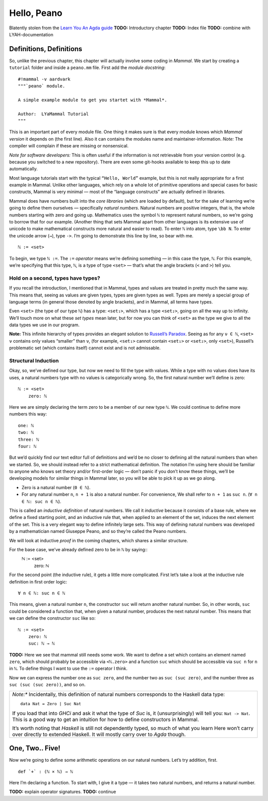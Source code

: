 ============
Hello, Peano
============

Blatently stolen from the `Learn You An Agda guide <http://learnyouanagda.liamoc.net/pages/peano.html>`_
**TODO:** Introductory chapter
**TODO:** Index file
**TODO:** combine with LYAH-documentation

Definitions, Definitions
========================

So, unlike the previous chapter, this chapter will actually involve some coding in *Mammal*.
We start by creating a ``tutorial`` folder and inside a ``peano.mm`` file.
First add the *module docstring*::
    #!mammal -v aardvark
    """`peano` module.

    A simple example module to get you startet with *Mammal*.

    Author:  LYaMammal Tutorial
    """

This is an important part of every module file. One thing it makes sure is that every module knows
which *Mammal version* it depends on (the first line).
Also it can contains the modules name and maintainer-information.
*Note:* The compiler will complain if these are missing or nonsensical.

*Note for software developers:* This is often useful if the information is not retrievable from
your version control (e.g. because you switched to a new repository). There are even some git-hooks
available to keep this up to date automatically.


Most language tutorials start with the typical ``“Hello, World”`` example, but this is not really
appropriate for a first example in Mammal. Unlike other languages, which rely on a whole lot of
primitive operations and special cases for basic constructs, Mammal is very minimal — most of the
“language constructs” are actually defined in libraries.

Mammal does have numbers built into the *core libraries* (which are loaded by default),
but for the sake of learning we’re going to define them ourselves — specifically *natural numbers*.
Natural numbers are positive integers, that is, the whole numbers starting with zero and going up.
Mathematics uses the symbol ``ℕ`` to represent natural numbers, so we’re going to borrow that for
our example.
(Another thing that sets Mammal apart from other languages is its extensive use of unicode to make
mathematical constructs more natural and easier to read).
To enter ``ℕ`` into atom, type ``\bb N``. To enter the unicode arrow (``→``), type ``->``.
I’m going to demonstrate this line by line, so bear with me. ::
    ℕ := <set>

To begin, we type ``ℕ :=``. The ``:=`` *operator* means we’re defining something — in this case
the type, ``ℕ``. For this example, we’re specifying that this type, ``ℕ``, is a type of type
``<set>`` — that’s what the angle brackets (``<`` and ``>``) tell you.


Hold on a second, types have types?
-----------------------------------

If you recall the introduction, I mentioned that in Mammal, types and values are treated in pretty
much the same way. This means that, seeing as values are given types, types are given types as
well. Types are merely a special group of language terms (in general those denoted by angle brackets),
and in Mammal, all terms have types.

Even ``<set>`` (the type of our type ``ℕ``) has a type: ``<set₁>``, which has a type ``<set₂>``,
going on all the way up to infinity. We’ll touch more on what these *set types* mean later,
but for now you can think of ``<set>`` as the type we give to all the data types we use in
our program.

**Note:** This infinite hierarchy of types provides an elegant solution
to `Russell’s Paradox <http://en.wikipedia.org/wiki/Russell's_paradox>`_.
Seeing as for any ``ν ∈ ℕ``, ``<set> ν`` contains only values “smaller” than ``ν``,
(for example, ``<set₁>`` cannot contain ``<set₁>`` or ``<set₂>``, only ``<set>``),
Russell’s problematic set (which contains itself) cannot exist and is not admissable.

Structural Induction
--------------------

Okay, so, we’ve defined our type, but now we need to fill the type with values.
While a type with no values does have its uses, a natural numbers type with no values is
categorically wrong. So, the first natural number we’ll define is zero::
    ℕ := <set>
        zero: ℕ

Here we are simply declaring the term zero to be a member of our new type ``ℕ``.
We could continue to define more numbers this way::
        one: ℕ
        two: ℕ
        three: ℕ
        four: ℕ

But we’d quickly find our text editor full of definitions and we’d be no closer to defining all
the natural numbers than when we started. So, we should instead refer to a strict
mathematical definition. The notation I’m using here should be familiar to anyone who knows
set theory and/or first-order logic — don’t panic if you don’t know these things, we’ll be
developing models for similar things in Mammal later, so you will be able to pick it up as we go
along.

* Zero is a natural number (``0 ∈ ℕ``).
* For any natural number ``n``, ``n + 1`` is also a natural number. For convenience, We shall
  refer to ``n + 1`` as ``suc n``. (``∀ n ∈ ℕ: suc n ∈ ℕ``).

This is called an *inductive definition* of natural numbers. We call it *inductive* because it
consists of a base rule, where we define a fixed starting point, and an inductive rule that,
when applied to an element of the set, induces the next element of the set.
This is a very elegant way to define infinitely large sets. This way of defining natural numbers
was developed by a mathematician named Giuseppe Peano, and so they’re called the Peano numbers.

We will look at inductive *proof* in the coming chapters, which shares a similar structure.

For the base case, we’ve already defined zero to be in ``ℕ`` by saying::
    ℕ := <set>
        zero: ℕ

For the second point (the inductive rule), it gets a little more complicated. First let’s take
a look at the inductive rule definition in first order logic::
    ∀ n ∈ ℕ: suc n ∈ ℕ

This means, given a natural number ``n``, the constructor ``suc`` will return another
natural number. So, in other words, ``suc`` could be considered a function that, when given
a natural number, produces the next natural number. This means that we can define the
constructor ``suc`` like so::
    ℕ := <set>
        zero: ℕ
        suc: ℕ → ℕ

**TODO:** Here we see that mammal still needs some work.
We want to define a set which contains an element named ``zero``, which should probably be
accessible via ``<ℕ.zero>`` and a function ``suc`` which should be accessible via ``suc n``
for ``n`` in ``ℕ``. To define things I want to use the ``:=`` operator I think.


Now we can express the number one as ``suc zero``, and the number two as ``suc (suc zero)``,
and the number three as ``suc (suc (suc zero))``, and so on.

+-------------------------------------------------------------------------------------------------+
| *Note:** Incidentally, this definition of natural numbers corresponds to the                    |
| Haskell data type::                                                                             |
|   data Nat = Zero | Suc Nat                                                                     |
|                                                                                                 |
| If you load that into *GHCi* and ask it what the type of *Suc* is, it (unsurprisingly) will     |
| tell you: ``Nat -> Nat``. This is a good way to get an intuition for how to define constructors |
| in Mammal.                                                                                      |
|                                                                                                 |
| It’s worth noting that *Haskell* is still not dependently typed, so much of what you learn Here |
| won’t carry over directly to extended Haskell. It will mostly carry over to *Agda* though.      |
+-------------------------------------------------------------------------------------------------+


One, Two.. Five!
================

Now we’re going to define some arithmetic operations on our natural numbers.
Let’s try addition, first. ::
    def `+` : (ℕ × ℕ) → ℕ

Here I’m declaring a function. To start with, I give it a type — it takes two natural numbers,
and returns a natural number.

**TODO:** explain operator signatures.
**TODO:** continue
